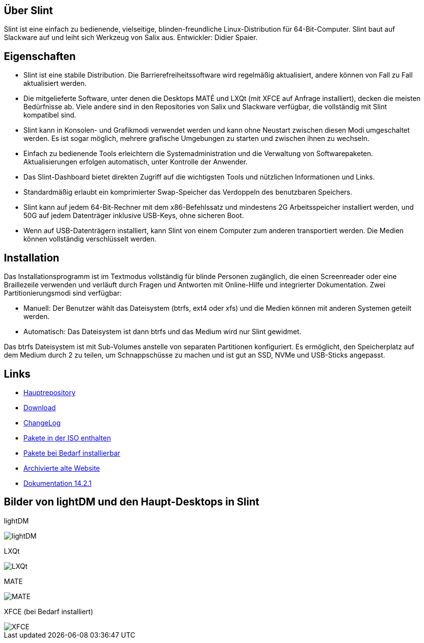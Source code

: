 [.debut]
== Über Slint

Slint ist eine einfach zu bedienende, vielseitige, blinden-freundliche Linux-Distribution für 64-Bit-Computer. Slint baut auf Slackware auf und leiht sich Werkzeug von Salix aus. Entwickler: Didier Spaier.

== Eigenschaften

* Slint ist eine stabile Distribution. Die Barrierefreiheitssoftware wird regelmäßig aktualisiert, andere können von Fall zu Fall aktualisiert werden.

* Die mitgelieferte Software, unter denen die Desktops MATÉ und LXQt (mit XFCE auf Anfrage installiert), decken die meisten Bedürfnisse ab. Viele andere sind in den Repositories von Salix und Slackware verfügbar, die vollständig mit Slint kompatibel sind.

* Slint kann in Konsolen- und Grafikmodi verwendet werden und kann ohne Neustart zwischen diesen Modi umgeschaltet werden. Es ist sogar möglich, mehrere grafische Umgebungen zu starten und zwischen ihnen zu wechseln.

* Einfach zu bedienende Tools erleichtern die Systemadministration und die Verwaltung von Softwarepaketen. Aktualisierungen erfolgen automatisch, unter Kontrolle der Anwender.

* Das Slint-Dashboard bietet direkten Zugriff auf die wichtigsten Tools und nützlichen Informationen und Links.

* Standardmäßig erlaubt ein komprimierter Swap-Speicher das Verdoppeln des benutzbaren Speichers.

* Slint kann auf jedem 64-Bit-Rechner mit dem x86-Befehlssatz und mindestens 2G Arbeitsspeicher installiert werden, und 50G auf jedem Datenträger inklusive USB-Keys, ohne sicheren Boot.

* Wenn auf USB-Datenträgern installiert, kann Slint von einem Computer zum anderen transportiert werden. Die Medien können vollständig verschlüsselt werden.

== Installation

Das Installationsprogramm ist im Textmodus vollständig für blinde Personen zugänglich, die einen Screenreader oder eine Braillezeile verwenden und verläuft durch Fragen und Antworten mit Online-Hilfe und integrierter Dokumentation. Zwei Partitionierungsmodi sind verfügbar:

* Manuell: Der Benutzer wählt das Dateisystem (btrfs, ext4 oder xfs) und die Medien können mit anderen Systemen geteilt werden.

* Automatisch: Das Dateisystem ist dann btrfs und das Medium wird nur Slint gewidmet.

Das btrfs Dateisystem ist mit Sub-Volumes anstelle von separaten Partitionen konfiguriert. Es ermöglicht, den Speicherplatz auf dem Medium durch 2 zu teilen, um Schnappschüsse zu machen und ist gut an SSD, NVMe und USB-Sticks angepasst.

== Links

* http://slackware.uk/slint/x86_64/slint-15.0/[Hauptrepository]

* http://slackware.uk/slint/x86_64/slint-15.0/iso/[Download]

* http://slackware.uk/slint/x86_64/slint-15.0/ChangeLog.txt[ChangeLog]

* http://slackware.uk/slint/x86_64/slint-15.0/slint.txt[Pakete in der ISO enthalten]

* http://slackware.uk/slint/x86_64/slint-15.0/extra.txt[Pakete bei Bedarf installierbar]

* link:../old/de/slint.html[Archivierte alte Website]

* link:../de/oldHandBook.html[Dokumentation 14.2.1]

== Bilder von lightDM und den Haupt-Desktops in Slint 

lightDM

image::../doc/lightdm.png["lightDM"]

LXQt

image::../doc/lxqt.png["LXQt"]

MATE

image::../doc/mate.png["MATE"]

XFCE (bei Bedarf installiert)

image::../doc/xfce.png["XFCE"]
